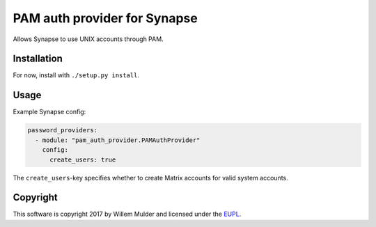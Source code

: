 PAM auth provider for Synapse
=============================

Allows Synapse to use UNIX accounts through PAM.

Installation
------------

For now, install with ``./setup.py install``.

Usage
-----

Example Synapse config:

.. code:: yaml

    password_providers:
      - module: "pam_auth_provider.PAMAuthProvider"
        config:
          create_users: true

The ``create_users``-key specifies whether to create Matrix accounts
for valid system accounts.

Copyright
---------

This software is copyright 2017 by Willem Mulder and licensed under the EUPL_.

.. _EUPL: https://joinup.ec.europa.eu/software/page/eupl

